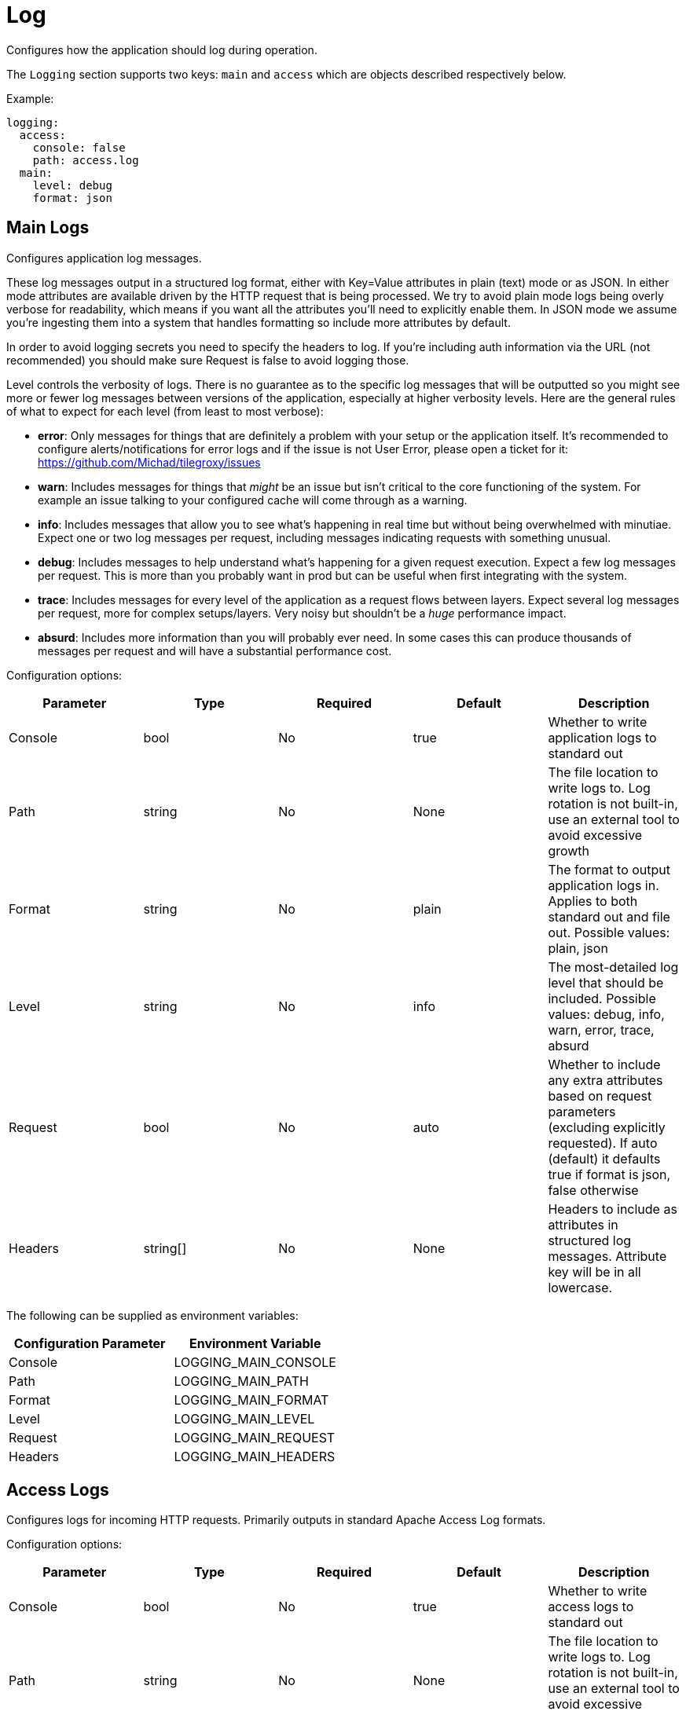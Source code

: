
= Log

Configures how the application should log during operation.

The `Logging` section supports two keys: `main` and `access` which are objects described respectively below.

Example:

----
logging:
  access:
    console: false
    path: access.log
  main:
    level: debug
    format: json
----

== Main Logs

Configures application log messages.

These log messages output in a structured log format, either with Key=Value attributes in plain (text) mode or as JSON.  In either mode attributes are available driven by the HTTP request that is being processed.  We try to avoid plain mode logs being overly verbose for readability, which means if you want all the attributes you'll need to explicitly enable them.  In JSON mode we assume you're ingesting them into a system that handles formatting so include more attributes by default.

In order to avoid logging secrets you need to specify the headers to log. If you're including auth information via the URL (not recommended) you should make sure Request is false to avoid logging those.

Level controls the verbosity of logs. There is no guarantee as to the specific log messages that will be outputted so you might see more or fewer log messages between versions of the application, especially at higher verbosity levels.  Here are the general rules of what to expect for each level (from least to most verbose):

* *error*: Only messages for things that are definitely a problem with your setup or the application itself. It's recommended to configure alerts/notifications for error logs and if the issue is not User Error, please open a ticket for it: https://github.com/Michad/tilegroxy/issues
* *warn*: Includes messages for things that _might_ be an issue but isn't critical to the core functioning of the system.  For example an issue talking to your configured cache will come through as a warning.
* *info*: Includes messages that allow you to see what's happening in real time but without being overwhelmed with minutiae. Expect one or two log messages per request, including messages indicating requests with something unusual.
* *debug*: Includes messages to help understand what's happening for a given request execution. Expect a few log messages per request. This is more than you probably want in prod but can be useful when first integrating with the system.
* *trace*: Includes messages for every level of the application as a request flows between layers. Expect several log messages per request, more for complex setups/layers. Very noisy but shouldn't be a _huge_ performance impact.
* *absurd*: Includes more information than you will probably ever need. In some cases this can produce thousands of messages per request and will have a substantial performance cost.

Configuration options:

|===
| Parameter | Type | Required | Default | Description

| Console
| bool
| No
| true
| Whether to write application logs to standard out

| Path
| string
| No
| None
| The file location to write logs to. Log rotation is not built-in, use an external tool to avoid excessive growth

| Format
| string
| No
| plain
| The format to output application logs in. Applies to both standard out and file out. Possible values: plain, json

| Level
| string
| No
| info
| The most-detailed log level that should be included. Possible values: debug, info, warn, error, trace, absurd

| Request
| bool
| No
| auto
| Whether to include any extra attributes based on request parameters (excluding explicitly requested). If auto (default) it defaults true if format is json, false otherwise

| Headers
| string[]
| No
| None
| Headers to include as attributes in structured log messages. Attribute key will be in all lowercase.
|===

The following can be supplied as environment variables:

|===
| Configuration Parameter | Environment Variable

| Console
| LOGGING_MAIN_CONSOLE

| Path
| LOGGING_MAIN_PATH

| Format
| LOGGING_MAIN_FORMAT

| Level
| LOGGING_MAIN_LEVEL

| Request
| LOGGING_MAIN_REQUEST

| Headers
| LOGGING_MAIN_HEADERS
|===

== Access Logs

Configures logs for incoming HTTP requests. Primarily outputs in standard Apache Access Log formats.

Configuration options:

|===
| Parameter | Type | Required | Default | Description

| Console
| bool
| No
| true
| Whether to write access logs to standard out

| Path
| string
| No
| None
| The file location to write logs to. Log rotation is not built-in, use an external tool to avoid excessive growth

| Format
| string
| No
| common
| The format to output access logs in. Applies to both standard out and file out. Possible values: common, combined
|===

The following can be supplied as environment variables:

|===
| Configuration Parameter | Environment Variable

| Console
| LOGGING_ACCESS_CONSOLE

| Path
| LOGGING_ACCESS_PATH

| Format
| LOGGING_ACCESS_FORMAT
|===